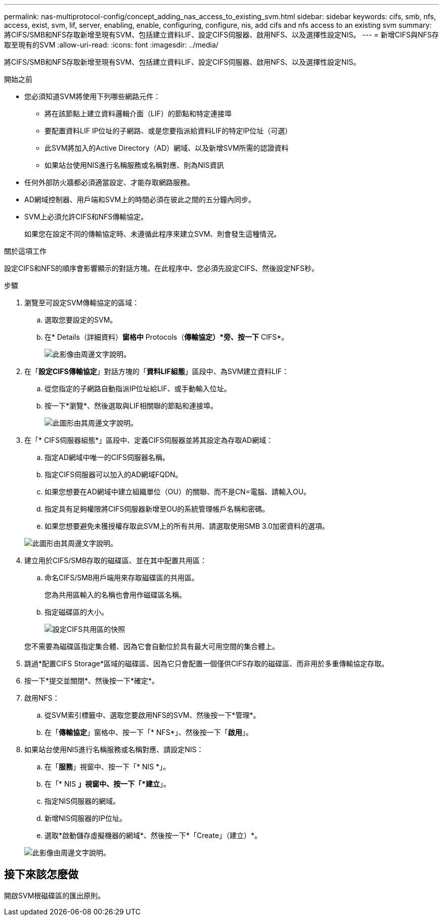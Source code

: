 ---
permalink: nas-multiprotocol-config/concept_adding_nas_access_to_existing_svm.html 
sidebar: sidebar 
keywords: cifs, smb, nfs, access, exist, svm, lif, server, enabling, enable, configuring, configure, nis, add cifs and nfs access to an existing svm 
summary: 將CIFS/SMB和NFS存取新增至現有SVM、包括建立資料LIF、設定CIFS伺服器、啟用NFS、以及選擇性設定NIS。 
---
= 新增CIFS與NFS存取至現有的SVM
:allow-uri-read: 
:icons: font
:imagesdir: ../media/


[role="lead"]
將CIFS/SMB和NFS存取新增至現有SVM、包括建立資料LIF、設定CIFS伺服器、啟用NFS、以及選擇性設定NIS。

.開始之前
* 您必須知道SVM將使用下列哪些網路元件：
+
** 將在該節點上建立資料邏輯介面（LIF）的節點和特定連接埠
** 要配置資料LIF IP位址的子網路、或是您要指派給資料LIF的特定IP位址（可選）
** 此SVM將加入的Active Directory（AD）網域、以及新增SVM所需的認證資料
** 如果站台使用NIS進行名稱服務或名稱對應、則為NIS資訊


* 任何外部防火牆都必須適當設定、才能存取網路服務。
* AD網域控制器、用戶端和SVM上的時間必須在彼此之間的五分鐘內同步。
* SVM上必須允許CIFS和NFS傳輸協定。
+
如果您在設定不同的傳輸協定時、未遵循此程序來建立SVM、則會發生這種情況。



.關於這項工作
設定CIFS和NFS的順序會影響顯示的對話方塊。在此程序中、您必須先設定CIFS、然後設定NFS秒。

.步驟
. 瀏覽至可設定SVM傳輸協定的區域：
+
.. 選取您要設定的SVM。
.. 在* Details（詳細資料）*窗格中* Protocols（*傳輸協定）*旁、按一下* CIFS*。
+
image::../media/svm_add_protocol_multi_1st_cifs.gif[此影像由周邊文字說明。]



. 在「*設定CIFS傳輸協定*」對話方塊的「*資料LIF組態*」區段中、為SVM建立資料LIF：
+
.. 從您指定的子網路自動指派IP位址給LIF、或手動輸入位址。
.. 按一下*瀏覽*、然後選取與LIF相關聯的節點和連接埠。
+
image::../media/svm_setup_cifs_nfs_page_lif_multi_nas_nas_mp.gif[此圖形由其周邊文字說明。]



. 在「* CIFS伺服器組態*」區段中、定義CIFS伺服器並將其設定為存取AD網域：
+
.. 指定AD網域中唯一的CIFS伺服器名稱。
.. 指定CIFS伺服器可以加入的AD網域FQDN。
.. 如果您想要在AD網域中建立組織單位（OU）的關聯、而不是CN=電腦、請輸入OU。
.. 指定具有足夠權限將CIFS伺服器新增至OU的系統管理帳戶名稱和密碼。
.. 如果您想要避免未獲授權存取此SVM上的所有共用、請選取使用SMB 3.0加密資料的選項。


+
image::../media/svm_setup_cifs_nfs_page_cifs_ad_nas_mp.gif[此圖形由其周邊文字說明。]

. 建立用於CIFS/SMB存取的磁碟區、並在其中配置共用區：
+
.. 命名CIFS/SMB用戶端用來存取磁碟區的共用區。
+
您為共用區輸入的名稱也會用作磁碟區名稱。

.. 指定磁碟區的大小。
+
image::../media/svm_setup_cifs_nfs_page_cifs_share_nas_mp.gif[設定CIFS共用區的快照]



+
您不需要為磁碟區指定集合體、因為它會自動位於具有最大可用空間的集合體上。

. 跳過*配置CIFS Storage*區域的磁碟區、因為它只會配置一個僅供CIFS存取的磁碟區、而非用於多重傳輸協定存取。
. 按一下*提交並關閉*、然後按一下*確定*。
. 啟用NFS：
+
.. 從SVM索引標籤中、選取您要啟用NFS的SVM、然後按一下*管理*。
.. 在「*傳輸協定*」窗格中、按一下「* NFS*」、然後按一下「*啟用*」。


. 如果站台使用NIS進行名稱服務或名稱對應、請設定NIS：
+
.. 在「*服務*」視窗中、按一下「* NIS *」。
.. 在「* NIS *」視窗中、按一下「*建立*」。
.. 指定NIS伺服器的網域。
.. 新增NIS伺服器的IP位址。
.. 選取*啟動儲存虛擬機器的網域*、然後按一下*「Create」（建立）*。


+
image::../media/nis_creation.gif[此影像由周邊文字說明。]





== 接下來該怎麼做

開啟SVM根磁碟區的匯出原則。
